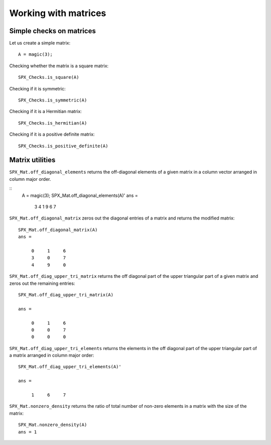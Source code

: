 Working with matrices
========================

.. highlight:: matlab


Simple checks on matrices
---------------------------------------------------

Let us create a simple matrix::

    A = magic(3);

Checking whether the matrix is a square matrix::

    SPX_Checks.is_square(A)

Checking if it is symmetric::

    SPX_Checks.is_symmetric(A)

Checking if it is a Hermitian matrix::

    SPX_Checks.is_hermitian(A)


Checking if it is a positive definite matrix::

    SPX_Checks.is_positive_definite(A)


Matrix utilities
---------------------------------------------------

``SPX_Mat.off_diagonal_elements`` returns
the off-diagonal elements of a given matrix
in a column vector arranged in column major order.

::
    A = magic(3);
    SPX_Mat.off_diagonal_elements(A)'
    ans =
        3     4     1     9     6     7    



``SPX_Mat.off_diagonal_matrix`` zeros out
the diagonal entries of a matrix and
returns the modified matrix::

    SPX_Mat.off_diagonal_matrix(A)
    ans =

         0     1     6
         3     0     7
         4     9     0

``SPX_Mat.off_diag_upper_tri_matrix`` returns 
the off diagonal part of the upper triangular part
of a given matrix and zeros out the remaining entries::

    SPX_Mat.off_diag_upper_tri_matrix(A)

    ans =

         0     1     6
         0     0     7
         0     0     0

``SPX_Mat.off_diag_upper_tri_elements`` returns the
elements in the off diagonal part of the upper 
triangular part of a matrix arranged in column major 
order::

    SPX_Mat.off_diag_upper_tri_elements(A)'

    ans =

         1     6     7


``SPX_Mat.nonzero_density`` returns the ratio
of total number of non-zero elements in a matrix
with the size of the matrix::

    SPX_Mat.nonzero_density(A)
    ans = 1


